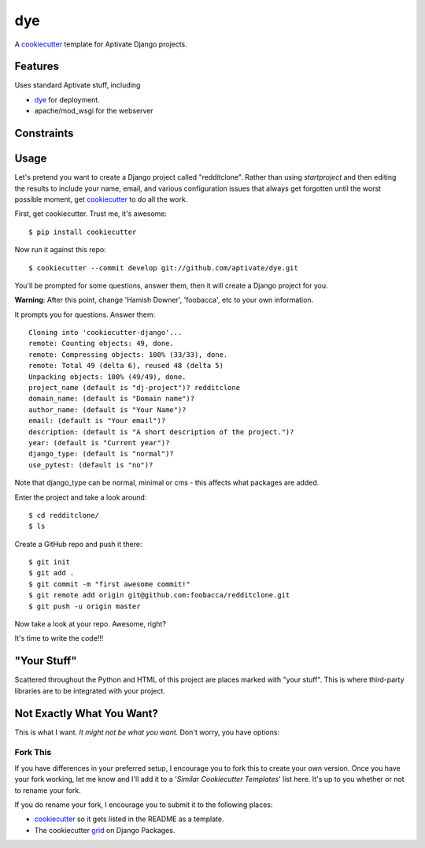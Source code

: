 dye
===

A cookiecutter_ template for Aptivate Django projects.

.. _cookiecutter: https://github.com/audreyr/cookiecutter

Features
---------

Uses standard Aptivate stuff, including

- dye_ for deployment.
- apache/mod_wsgi for the webserver

.. _dye: https://github.com/aptivate/dye

Constraints
-----------


Usage
------

Let's pretend you want to create a Django project called "redditclone". Rather than using `startproject`
and then editing the results to include your name, email, and various configuration issues that always get forgotten until the worst possible moment, get cookiecutter_ to do all the work.

First, get cookiecutter. Trust me, it's awesome::

    $ pip install cookiecutter

Now run it against this repo::

    $ cookiecutter --commit develop git://github.com/aptivate/dye.git

You'll be prompted for some questions, answer them, then it will create a Django project for you.

**Warning**: After this point, change 'Hamish Downer', 'foobacca', etc to your own information.

It prompts you for questions. Answer them::

    Cloning into 'cookiecutter-django'...
    remote: Counting objects: 49, done.
    remote: Compressing objects: 100% (33/33), done.
    remote: Total 49 (delta 6), reused 48 (delta 5)
    Unpacking objects: 100% (49/49), done.
    project_name (default is "dj-project")? redditclone
    domain_name: (default is "Domain name")?
    author_name: (default is "Your Name")?
    email: (default is "Your email")?
    description: (default is "A short description of the project.")?
    year: (default is "Current year")?
    django_type: (default is "normal")?
    use_pytest: (default is "no")?

Note that django_type can be normal, minimal or cms - this affects what packages
are added.

Enter the project and take a look around::

    $ cd redditclone/
    $ ls

Create a GitHub repo and push it there::

    $ git init
    $ git add .
    $ git commit -m "first awesome commit!"
    $ git remote add origin git@github.com:foobacca/redditclone.git
    $ git push -u origin master

Now take a look at your repo. Awesome, right?

It's time to write the code!!!


"Your Stuff"
-------------

Scattered throughout the Python and HTML of this project are places marked with "your stuff". This is where third-party libraries are to be integrated with your project.


Not Exactly What You Want?
---------------------------

This is what I want. *It might not be what you want.* Don't worry, you have options:

Fork This
~~~~~~~~~~

If you have differences in your preferred setup, I encourage you to fork this to create your own version.
Once you have your fork working, let me know and I'll add it to a '*Similar Cookiecutter Templates*' list here.
It's up to you whether or not to rename your fork.

If you do rename your fork, I encourage you to submit it to the following places:

* cookiecutter_ so it gets listed in the README as a template. 
* The cookiecutter grid_ on Django Packages.

.. _cookiecutter: https://github.com/audreyr/cookiecutter
.. _grid: https://www.djangopackages.com/grids/g/cookiecutter/

